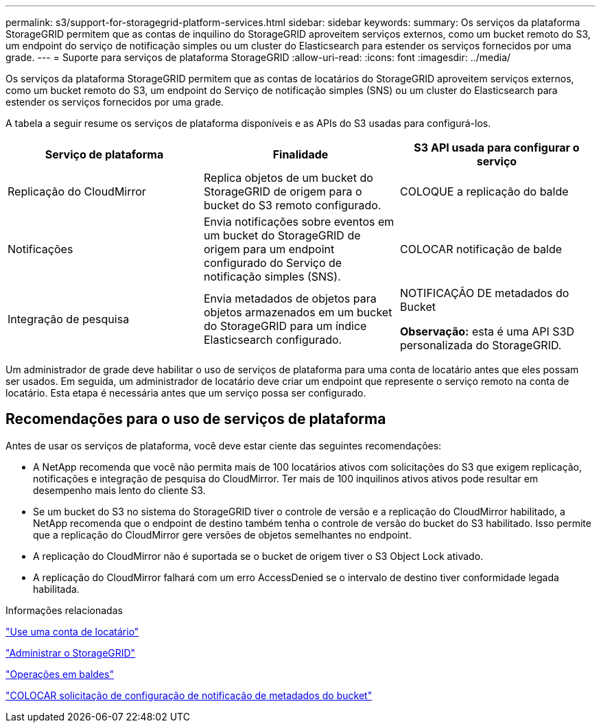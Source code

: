 ---
permalink: s3/support-for-storagegrid-platform-services.html 
sidebar: sidebar 
keywords:  
summary: Os serviços da plataforma StorageGRID permitem que as contas de inquilino do StorageGRID aproveitem serviços externos, como um bucket remoto do S3, um endpoint do serviço de notificação simples ou um cluster do Elasticsearch para estender os serviços fornecidos por uma grade. 
---
= Suporte para serviços de plataforma StorageGRID
:allow-uri-read: 
:icons: font
:imagesdir: ../media/


[role="lead"]
Os serviços da plataforma StorageGRID permitem que as contas de locatários do StorageGRID aproveitem serviços externos, como um bucket remoto do S3, um endpoint do Serviço de notificação simples (SNS) ou um cluster do Elasticsearch para estender os serviços fornecidos por uma grade.

A tabela a seguir resume os serviços de plataforma disponíveis e as APIs do S3 usadas para configurá-los.

|===
| Serviço de plataforma | Finalidade | S3 API usada para configurar o serviço 


 a| 
Replicação do CloudMirror
 a| 
Replica objetos de um bucket do StorageGRID de origem para o bucket do S3 remoto configurado.
 a| 
COLOQUE a replicação do balde



 a| 
Notificações
 a| 
Envia notificações sobre eventos em um bucket do StorageGRID de origem para um endpoint configurado do Serviço de notificação simples (SNS).
 a| 
COLOCAR notificação de balde



 a| 
Integração de pesquisa
 a| 
Envia metadados de objetos para objetos armazenados em um bucket do StorageGRID para um índice Elasticsearch configurado.
 a| 
NOTIFICAÇÃO DE metadados do Bucket

*Observação:* esta é uma API S3D personalizada do StorageGRID.

|===
Um administrador de grade deve habilitar o uso de serviços de plataforma para uma conta de locatário antes que eles possam ser usados. Em seguida, um administrador de locatário deve criar um endpoint que represente o serviço remoto na conta de locatário. Esta etapa é necessária antes que um serviço possa ser configurado.



== Recomendações para o uso de serviços de plataforma

Antes de usar os serviços de plataforma, você deve estar ciente das seguintes recomendações:

* A NetApp recomenda que você não permita mais de 100 locatários ativos com solicitações do S3 que exigem replicação, notificações e integração de pesquisa do CloudMirror. Ter mais de 100 inquilinos ativos ativos pode resultar em desempenho mais lento do cliente S3.
* Se um bucket do S3 no sistema do StorageGRID tiver o controle de versão e a replicação do CloudMirror habilitado, a NetApp recomenda que o endpoint de destino também tenha o controle de versão do bucket do S3 habilitado. Isso permite que a replicação do CloudMirror gere versões de objetos semelhantes no endpoint.
* A replicação do CloudMirror não é suportada se o bucket de origem tiver o S3 Object Lock ativado.
* A replicação do CloudMirror falhará com um erro AccessDenied se o intervalo de destino tiver conformidade legada habilitada.


.Informações relacionadas
link:../tenant/index.html["Use uma conta de locatário"]

link:../admin/index.html["Administrar o StorageGRID"]

link:s3-rest-api-supported-operations-and-limitations.html["Operações em baldes"]

link:storagegrid-s3-rest-api-operations.html["COLOCAR solicitação de configuração de notificação de metadados do bucket"]
